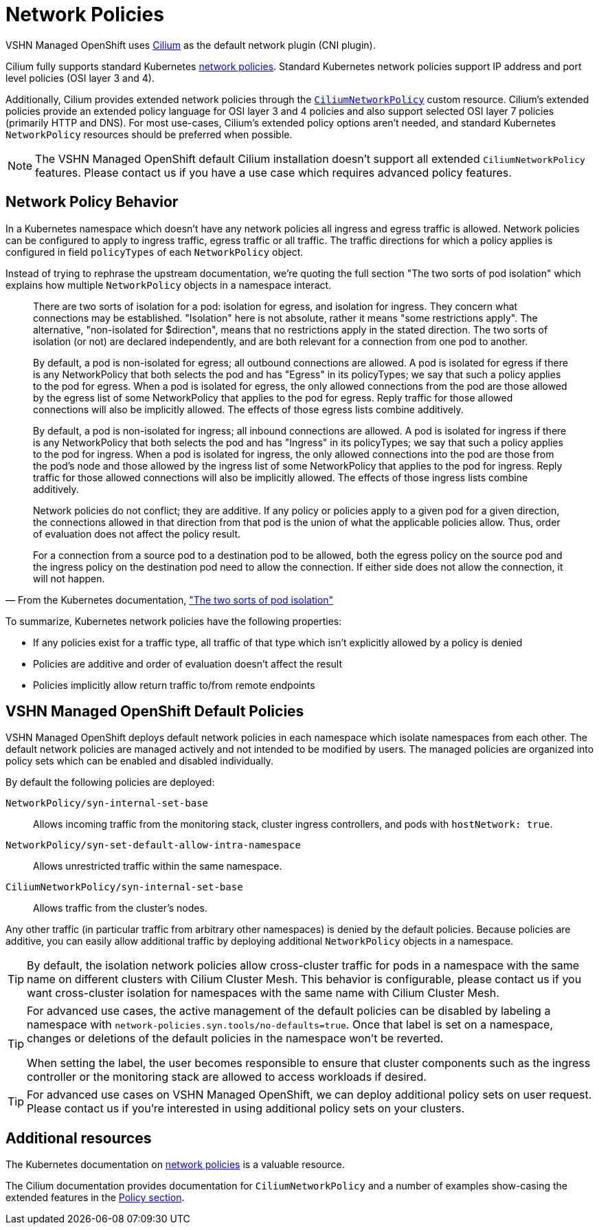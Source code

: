 = Network Policies

VSHN Managed OpenShift uses https://cilium.io/[Cilium] as the default network plugin (CNI plugin).

Cilium fully supports standard Kubernetes https://kubernetes.io/docs/concepts/services-networking/network-policies/[network policies].
Standard Kubernetes network policies support IP address and port level policies (OSI layer 3 and 4).

Additionally, Cilium provides extended network policies through the https://docs.cilium.io/en/latest/network/kubernetes/policy/#ciliumnetworkpolicy[`CiliumNetworkPolicy`] custom resource.
Cilium's extended policies provide an extended policy language for OSI layer 3 and 4 policies and also support selected OSI layer 7 policies (primarily HTTP and DNS).
For most use-cases, Cilium's extended policy options aren't needed, and standard Kubernetes `NetworkPolicy` resources should be preferred when possible.

[NOTE]
====
The VSHN Managed OpenShift default Cilium installation doesn't support all extended `CiliumNetworkPolicy` features.
Please contact us if you have a use case which requires advanced policy features.
====

== Network Policy Behavior

In a Kubernetes namespace which doesn't have any network policies all ingress and egress traffic is allowed.
Network policies can be configured to apply to ingress traffic, egress traffic or all traffic.
The traffic directions for which a policy applies is configured in field `policyTypes` of each `NetworkPolicy` object.

Instead of trying to rephrase the upstream documentation, we're quoting the full section "The two sorts of pod isolation" which explains how multiple `NetworkPolicy` objects in a namespace interact.

//* vale off */
// turning off vale for the quote so we don't have to touch the upstream text
[quote,'From the Kubernetes documentation, https://kubernetes.io/docs/concepts/services-networking/network-policies/#the-two-sorts-of-pod-isolation["The two sorts of pod isolation"]']
--
There are two sorts of isolation for a pod: isolation for egress, and isolation for ingress.
They concern what connections may be established.
"Isolation" here is not absolute, rather it means "some restrictions apply".
The alternative, "non-isolated for $direction", means that no restrictions apply in the stated direction.
The two sorts of isolation (or not) are declared independently, and are both relevant for a connection from one pod to another.

By default, a pod is non-isolated for egress; all outbound connections are allowed.
A pod is isolated for egress if there is any NetworkPolicy that both selects the pod and has "Egress" in its policyTypes; we say that such a policy applies to the pod for egress.
When a pod is isolated for egress, the only allowed connections from the pod are those allowed by the egress list of some NetworkPolicy that applies to the pod for egress.
Reply traffic for those allowed connections will also be implicitly allowed.
The effects of those egress lists combine additively.

By default, a pod is non-isolated for ingress; all inbound connections are allowed.
A pod is isolated for ingress if there is any NetworkPolicy that both selects the pod and has "Ingress" in its policyTypes; we say that such a policy applies to the pod for ingress.
When a pod is isolated for ingress, the only allowed connections into the pod are those from the pod's node and those allowed by the ingress list of some NetworkPolicy that applies to the pod for ingress.
Reply traffic for those allowed connections will also be implicitly allowed.
The effects of those ingress lists combine additively.

Network policies do not conflict; they are additive.
If any policy or policies apply to a given pod for a given direction, the connections allowed in that direction from that pod is the union of what the applicable policies allow.
Thus, order of evaluation does not affect the policy result.

For a connection from a source pod to a destination pod to be allowed, both the egress policy on the source pod and the ingress policy on the destination pod need to allow the connection.
If either side does not allow the connection, it will not happen.
--
//* vale on */

To summarize, Kubernetes network policies have the following properties:

* If any policies exist for a traffic type, all traffic of that type which isn't explicitly allowed by a policy is denied
* Policies are additive and order of evaluation doesn't affect the result
* Policies implicitly allow return traffic to/from remote endpoints

== VSHN Managed OpenShift Default Policies

VSHN Managed OpenShift deploys default network policies in each namespace which isolate namespaces from each other.
The default network policies are managed actively and not intended to be modified by users.
The managed policies are organized into policy sets which can be enabled and disabled individually.

By default the following policies are deployed:

`NetworkPolicy/syn-internal-set-base`:: Allows incoming traffic from the monitoring stack, cluster ingress controllers, and pods with `hostNetwork: true`.
`NetworkPolicy/syn-set-default-allow-intra-namespace`:: Allows unrestricted traffic within the same namespace.
`CiliumNetworkPolicy/syn-internal-set-base`:: Allows traffic from the cluster's nodes.

Any other traffic (in particular traffic from arbitrary other namespaces) is denied by the default policies.
Because policies are additive, you can easily allow additional traffic by deploying additional `NetworkPolicy` objects in a namespace.

[TIP]
====
By default, the isolation network policies allow cross-cluster traffic for pods in a namespace with the same name on different clusters with Cilium Cluster Mesh.
This behavior is configurable, please contact us if you want cross-cluster isolation for namespaces with the same name with Cilium Cluster Mesh.
====

[TIP]
====
For advanced use cases, the active management of the default policies can be disabled by labeling a namespace with `network-policies.syn.tools/no-defaults=true`.
Once that label is set on a namespace, changes or deletions of the default policies in the namespace won't be reverted.

When setting the label, the user becomes responsible to ensure that cluster components such as the ingress controller or the monitoring stack are allowed to access workloads if desired.
====

[TIP]
====
For advanced use cases on VSHN Managed OpenShift, we can deploy additional policy sets on user request.
Please contact us if you're interested in using additional policy sets on your clusters.
====

== Additional resources

The Kubernetes documentation on https://kubernetes.io/docs/concepts/services-networking/network-policies/[network policies] is a valuable resource.

The Cilium documentation provides documentation for `CiliumNetworkPolicy` and a number of examples show-casing the extended features in the https://docs.cilium.io/en/latest/security/policy/[Policy section].
